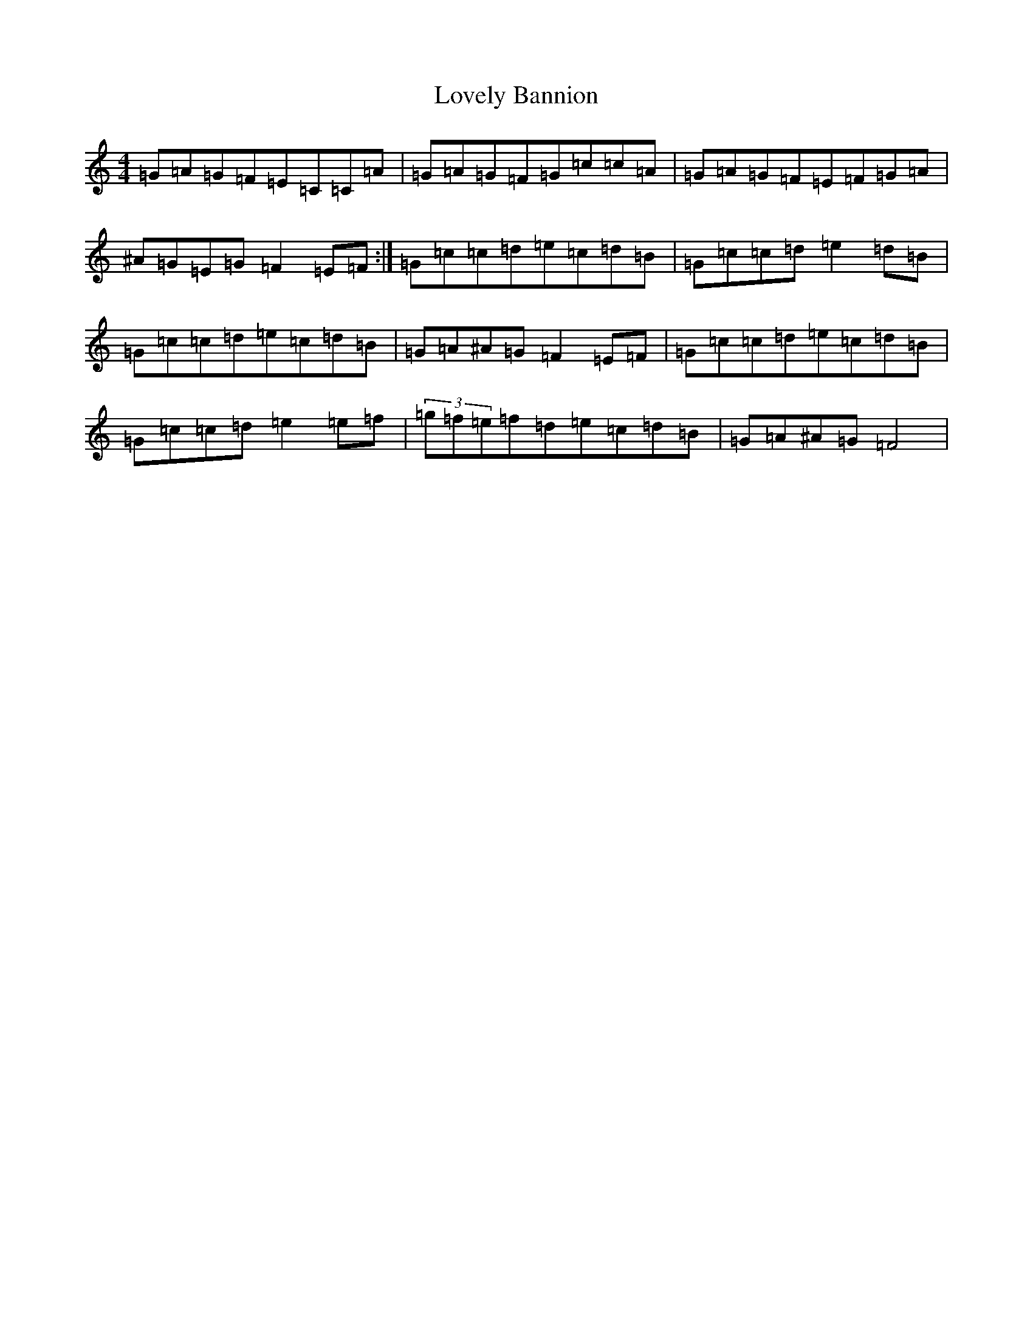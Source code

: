 X: 12857
T: Lovely Bannion
S: https://thesession.org/tunes/5004#setting5004
R: barndance
M:4/4
L:1/8
K: C Major
=G=A=G=F=E=C=C=A|=G=A=G=F=G=c=c=A|=G=A=G=F=E=F=G=A|^A=G=E=G=F2=E=F:|=G=c=c=d=e=c=d=B|=G=c=c=d=e2=d=B|=G=c=c=d=e=c=d=B|=G=A^A=G=F2=E=F|=G=c=c=d=e=c=d=B|=G=c=c=d=e2=e=f|(3=g=f=e=f=d=e=c=d=B|=G=A^A=G=F4|